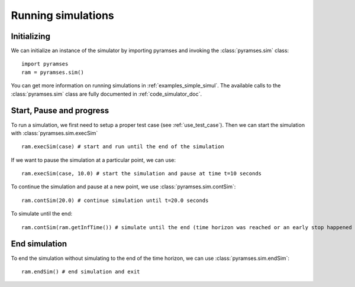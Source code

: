.. _use_simulator:

Running simulations
===================

Initializing
------------

We can initialize an instance of the simulator by importing pyramses and invoking the :class:`pyramses.sim` class::

   import pyramses
   ram = pyramses.sim()

You can get more information on running simulations in :ref:`examples_simple_simul`. The available calls to the :class:`pyramses.sim`
class are fully documented in :ref:`code_simulator_doc`.

Start, Pause and progress
-------------------------

To run a simulation, we first need to setup a proper test case (see :ref:`use_test_case`). Then we can start the simulation with :class:`pyramses.sim.execSim` ::

   ram.execSim(case) # start and run until the end of the simulation 

If we want to pause the simulation at a particular point, we can use::

   ram.execSim(case, 10.0) # start the simulation and pause at time t=10 seconds

To continue the simulation and pause at a new point, we use :class:`pyramses.sim.contSim`::

   ram.contSim(20.0) # continue simulation until t=20.0 seconds

To simulate until the end::

   ram.contSim(ram.getInfTime()) # simulate until the end (time horizon was reached or an early stop happened due to system violations or collapse)


End simulation
--------------

To end the simulation without simulating to the end of the time horizon, we can use :class:`pyramses.sim.endSim`::

   ram.endSim() # end simulation and exit

